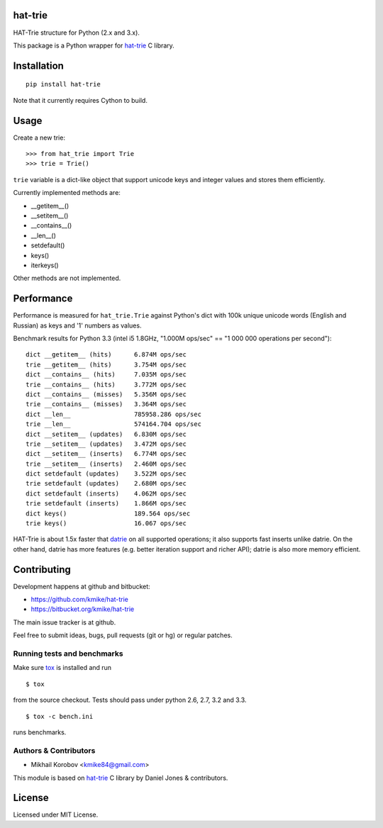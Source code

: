hat-trie
========

HAT-Trie structure for Python (2.x and 3.x).

This package is a Python wrapper for `hat-trie`_ C library.

.. image:: https://travis-ci.org/kmike/hat-trie.png?branch=master
    :target: https://travis-ci.org/kmike/hat-trie

.. _hat-trie: https://github.com/dcjones/hat-trie

Installation
============

::

    pip install hat-trie

Note that it currently requires Cython to build.

Usage
=====

Create a new trie::

    >>> from hat_trie import Trie
    >>> trie = Trie()

``trie`` variable is a dict-like object that support unicode
keys and integer values and stores them efficiently.

Currently implemented methods are:

* __getitem__()
* __setitem__()
* __contains__()
* __len__()
* setdefault()
* keys()
* iterkeys()

Other methods are not implemented.

Performance
===========

Performance is measured for ``hat_trie.Trie`` against Python's dict with
100k unique unicode words (English and Russian) as keys and '1' numbers
as values.

Benchmark results for Python 3.3 (intel i5 1.8GHz,
"1.000M ops/sec" == "1 000 000 operations per second")::

    dict __getitem__ (hits)      6.874M ops/sec
    trie __getitem__ (hits)      3.754M ops/sec
    dict __contains__ (hits)     7.035M ops/sec
    trie __contains__ (hits)     3.772M ops/sec
    dict __contains__ (misses)   5.356M ops/sec
    trie __contains__ (misses)   3.364M ops/sec
    dict __len__                 785958.286 ops/sec
    trie __len__                 574164.704 ops/sec
    dict __setitem__ (updates)   6.830M ops/sec
    trie __setitem__ (updates)   3.472M ops/sec
    dict __setitem__ (inserts)   6.774M ops/sec
    trie __setitem__ (inserts)   2.460M ops/sec
    dict setdefault (updates)    3.522M ops/sec
    trie setdefault (updates)    2.680M ops/sec
    dict setdefault (inserts)    4.062M ops/sec
    trie setdefault (inserts)    1.866M ops/sec
    dict keys()                  189.564 ops/sec
    trie keys()                  16.067 ops/sec


HAT-Trie is about 1.5x faster that `datrie`_ on all supported operations;
it also supports fast inserts unlike datrie. On the other hand,
datrie has more features (e.g. better iteration support and richer API);
datrie is also more memory efficient.

.. _datrie: https://github.com/kmike/datrie

Contributing
============

Development happens at github and bitbucket:

* https://github.com/kmike/hat-trie
* https://bitbucket.org/kmike/hat-trie

The main issue tracker is at github.

Feel free to submit ideas, bugs, pull requests (git or hg) or
regular patches.


Running tests and benchmarks
----------------------------

Make sure `tox`_ is installed and run

::

    $ tox

from the source checkout. Tests should pass under python 2.6, 2.7, 3.2 and 3.3.

::

    $ tox -c bench.ini

runs benchmarks.

.. _cython: http://cython.org
.. _tox: http://tox.testrun.org

Authors & Contributors
----------------------

* Mikhail Korobov <kmike84@gmail.com>

This module is based on `hat-trie`_ C library by Daniel Jones & contributors.

License
=======

Licensed under MIT License.
